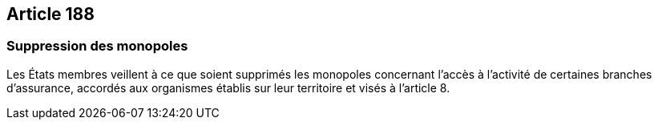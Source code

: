 == Article 188

=== Suppression des monopoles

Les États membres veillent à ce que soient supprimés les monopoles concernant l'accès à l'activité de certaines branches d'assurance, accordés aux organismes établis sur leur territoire et visés à l'article 8.